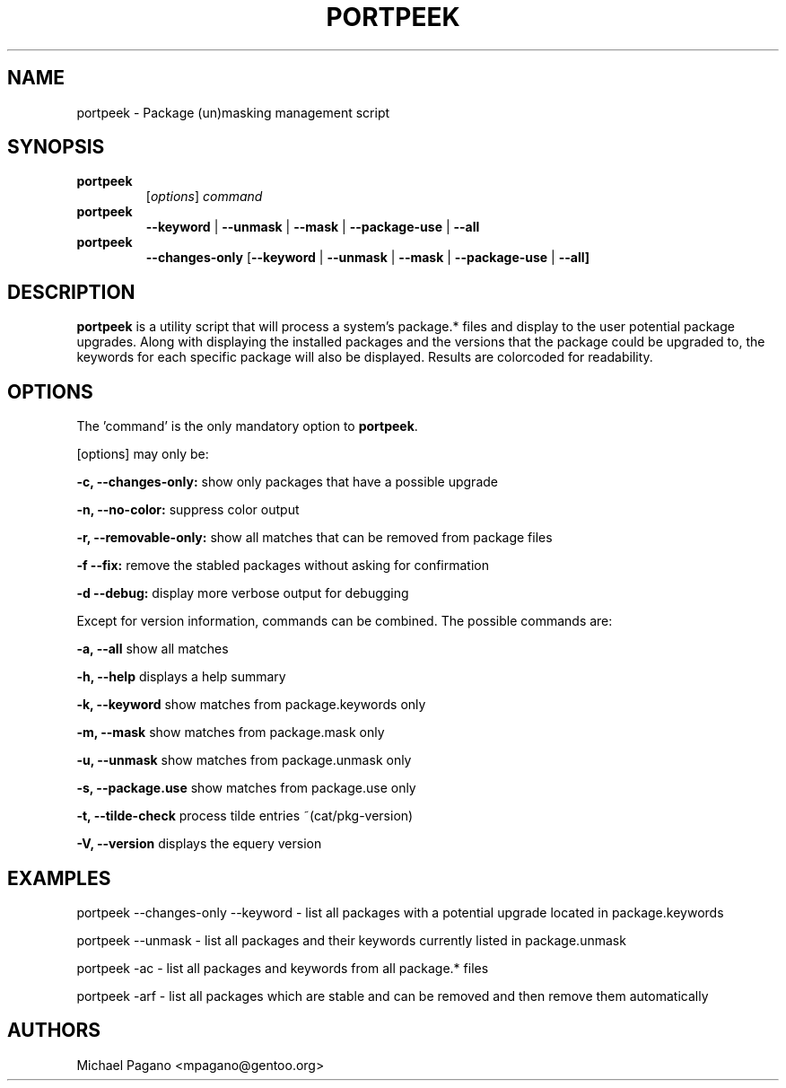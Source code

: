 .TH "PORTPEEK" "1" "Aug 2009"
.SH "NAME"
portpeek \- Package (un)masking management script
.SH "SYNOPSIS"
.TP
.BR portpeek
[\fIoptions\fR] \fIcommand\fR 
.TP
.BR portpeek
\fB\-\-keyword\fR | \fB\-\-unmask\fR | \fB\-\-mask\fR | \fB\-\-package\-use\fR | \fB\-\-all
.TP
.BR portpeek
\fB\-\-changes-only\fR [\fB--keyword\fR | \fB\-\-unmask\fR | \fB\-\-mask\fR | \fB\-\-package\-use\fR | \fB\-\-all]
.SH "DESCRIPTION"
\fBportpeek\fR is a utility script that will process a system's package.*
files and display to the user potential package upgrades. Along with displaying
the installed packages and the versions that the package could be upgraded to,
the keywords for each specific package will also be displayed.
Results are colorcoded for readability.
.SH "OPTIONS"
The 'command' is the only mandatory option to \fBportpeek\fR.

[options] may only be:

.B \-c, \-\-changes-only:
show only packages that have a possible upgrade
.PP
.B \-n, \-\-no-color:
suppress color output 
.PP
.B \-r, \-\-removable-only:
show all matches that can be removed from package files
.PP
.B \-f \-\-fix:
remove the stabled packages without asking for confirmation
.PP
.B \-d \-\-debug:
display more verbose output for debugging
.PP
Except for version information, commands can be combined.  The possible commands are:

.B \-a, \-\-all
show all matches
.PP
.B \-h, \-\-help
displays a help summary
.PP
.B \-k, \-\-keyword
show matches from package.keywords only
.PP
.B \-m, \-\-mask
show matches from package.mask only
.PP
.B \-u, \-\-unmask
show matches from package.unmask only
.PP
.B \-s, \-\-package.use
show matches from package.use only
.PP
.B \-t, \-\-tilde-check
process tilde entries ~(cat/pkg-version) 
.PP
.B \-V, \-\-version
displays the equery version
.PP

.SH "EXAMPLES"

portpeek \-\-changes-only \-\-keyword \- list all packages with a potential upgrade located in package.keywords

portpeek \-\-unmask \- list all packages and their keywords currently listed in package.unmask

portpeek \-ac \- list all packages and keywords from all package.* files

portpeek \-arf \- list all packages which are stable and can be removed and then remove them automatically

.SH "AUTHORS"
.nf
Michael Pagano <mpagano@gentoo.org>
